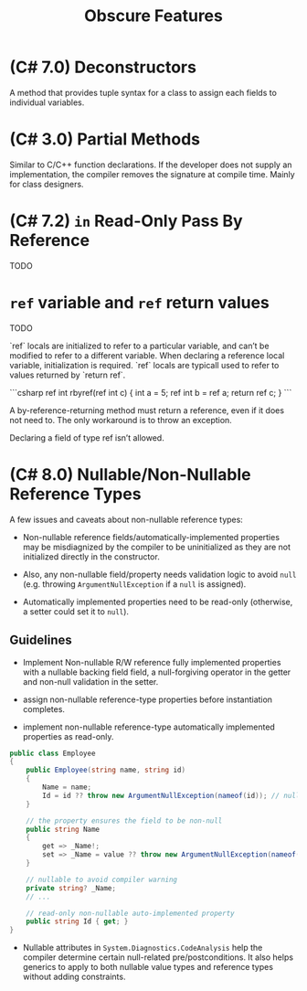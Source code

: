 #+title: Obscure Features

* (C# 7.0) Deconstructors

A method that provides tuple syntax for a class to assign each fields to
individual variables.

* (C# 3.0) Partial Methods

Similar to C/C++ function declarations. If the developer does not supply an implementation, the
compiler removes the signature at compile time. Mainly for class designers.


* (C# 7.2) =in= Read-Only Pass By Reference

TODO

* =ref= variable and =ref= return values

TODO

 `ref` locals are initialized to refer to a particular variable, and can’t be modified to refer to a different variable. When declaring a reference local variable, initialization is required. `ref` locals are typicall used to refer to values returned by `return ref`.

 ```csharp
 ref int rbyref(ref int c)
    {
        int a = 5;
        ref int b = ref a;
        return ref c;
    }
 ```

A by-reference-returning method must return a reference, even if it does not need to. The only workaround is to throw an exception.

Declaring a field of type ref isn’t allowed.


* (C# 8.0) Nullable/Non-Nullable Reference Types

A few issues and caveats about non-nullable reference types:

- Non-nullable reference fields/automatically-implemented properties may be
  misdiagnized by the compiler to be uninitialized as they are not initialized
  directly in the constructor.

- Also, any non-nullable field/property needs validation logic to avoid =null=
  (e.g. throwing =ArgumentNullException= if a =null= is assigned).

- Automatically implemented properties need to be read-only (otherwise, a setter
  could set it to =null=).

** Guidelines

- Implement Non-nullable R/W reference fully implemented properties with
  a nullable backing field field, a null-forgiving operator in the getter and
  non-null validation in the setter.

- assign non-nullable reference-type properties before instantiation completes.

- implement non-nullable reference-type automatically implemented properties as read-only.

#+begin_src csharp
public class Employee
{
    public Employee(string name, string id)
    {
        Name = name;
        Id = id ?? throw new ArgumentNullException(nameof(id)); // null validation here
    }

    // the property ensures the field to be non-null
    public string Name
    {
        get => _Name!;
        set => _Name = value ?? throw new ArgumentNullException(nameof(value));
    }

    // nullable to avoid compiler warning
    private string? _Name;
    // ...

    // read-only non-nullable auto-implemented property
    public string Id { get; }
}
#+end_src

- Nullable attributes in =System.Diagnostics.CodeAnalysis= help the compiler
  determine certain null-related pre/postconditions. It also helps generics to
  apply to both nullable value types and reference types without adding constraints.
